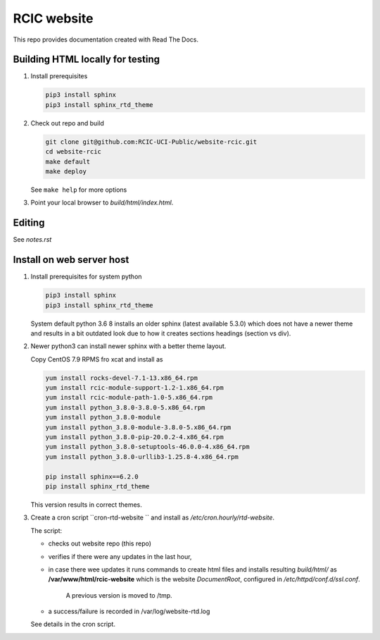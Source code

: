 
RCIC website
============

This repo provides documentation created with Read The Docs.


Building HTML locally for testing
---------------------------------

1. Install prerequisites

   .. code-block:: console

      pip3 install sphinx
      pip3 install sphinx_rtd_theme

2. Check out repo and build

   .. code-block:: console

      git clone git@github.com:RCIC-UCI-Public/website-rcic.git
      cd website-rcic
      make default
      make deploy

   See ``make help`` for more options

3. Point your local browser to `build/html/index.html`.

Editing
-------

See *notes.rst*


Install on web server host
--------------------------

1. Install prerequisites for system python

   .. code-block:: console

      pip3 install sphinx
      pip3 install sphinx_rtd_theme

   System default python 3.6 8 installs an older sphinx (latest available 5.3.0)
   which does not have a newer theme and results in a bit outdated look due to
   how it creates sections headings (section vs div).

2. Newer python3 can install newer sphinx with a better theme layout.

   Copy CentOS 7.9 RPMS fro xcat and install as

   .. code-block:: console

      yum install rocks-devel-7.1-13.x86_64.rpm
      yum install rcic-module-support-1.2-1.x86_64.rpm
      yum install rcic-module-path-1.0-5.x86_64.rpm
      yum install python_3.8.0-3.8.0-5.x86_64.rpm
      yum install python_3.8.0-module
      yum install python_3.8.0-module-3.8.0-5.x86_64.rpm
      yum install python_3.8.0-pip-20.0.2-4.x86_64.rpm
      yum install python_3.8.0-setuptools-46.0.0-4.x86_64.rpm
      yum install python_3.8.0-urllib3-1.25.8-4.x86_64.rpm

      pip install sphinx==6.2.0
      pip install sphinx_rtd_theme

   This version results in correct themes.

3. Create a cron script ``cron-rtd-website `` and install as */etc/cron.hourly/rtd-website*.

   The script:

   * checks out website repo (this repo)
   * verifies if there were any updates in the last hour,
   * in case there wee updates it runs commands to create html files
     and installs resulting *build/html/* as **/var/www/html/rcic-website**
     which is the website *DocumentRoot*, configured in */etc/httpd/conf.d/ssl.conf*.
	 A previous version is moved to /tmp.
   * a success/failure is recorded in /var/log/website-rtd.log

   See details in the cron script.
